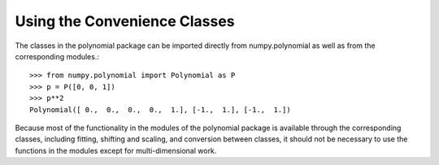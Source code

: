Using the Convenience Classes
=============================

The classes in the polynomial package can be imported directly from
numpy.polynomial as well as from the corresponding modules.::

    >>> from numpy.polynomial import Polynomial as P
    >>> p = P([0, 0, 1])
    >>> p**2
    Polynomial([ 0.,  0.,  0.,  0.,  1.], [-1.,  1.], [-1.,  1.])

Because most of the functionality in the modules of the polynomial package
is available through the corresponding classes, including fitting, shifting
and scaling, and conversion between classes, it should not be necessary to
use the functions in the modules except for multi-dimensional work.
